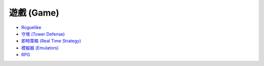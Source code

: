 ========================================
遊戲 (Game)
========================================

* `Roguelike <roguelike.rst>`_
* `守塔 (Tower Defense) <tower-defense.rst>`_
* `即時策略 (Real Time Strategy) <real-time-strategy.rst>`_
* `模擬器 (Emulators) <emulators.rst>`_
* `RPG <rpg.rst>`_
